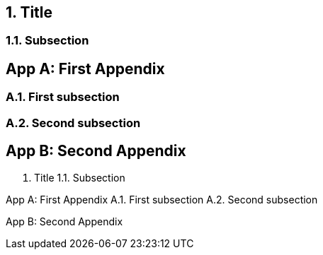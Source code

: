 ////
Included in:

- user-manual: Appendix
////

// tag::app[]
:appendix-caption: App
:numbered:

== Title

=== Subsection

[appendix]
== First Appendix

=== First subsection

=== Second subsection

[appendix]
== Second Appendix
// end::app[]

// tag::app-out[]
1. Title
1.1. Subsection

App A: First Appendix
A.1. First subsection
A.2. Second subsection

App B: Second Appendix
// end::app-out[]
